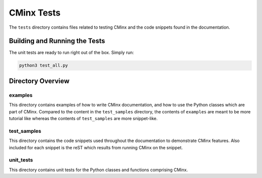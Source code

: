.. Copyright 2021 CMakePP
..
.. Licensed under the Apache License, Version 2.0 (the "License");
.. you may not use this file except in compliance with the License.
.. You may obtain a copy of the License at
..
.. http://www.apache.org/licenses/LICENSE-2.0
..
.. Unless required by applicable law or agreed to in writing, software
.. distributed under the License is distributed on an "AS IS" BASIS,
.. WITHOUT WARRANTIES OR CONDITIONS OF ANY KIND, either express or implied.
.. See the License for the specific language governing permissions and
.. limitations under the License.
..
###########
CMinx Tests
###########

The ``tests`` directory contains files related to testing CMinx and the code
snippets found in the documentation.

******************************
Building and Running the Tests
******************************

The unit tests are ready to run right out of the box. Simply run:

.. code::

   python3 test_all.py

******************
Directory Overview
******************

examples
========

This directory contains examples of how to write CMinx documentation, and  how
to use the Python classes which are part of CMinx. Compared to the content in
the ``test_samples`` directory, the contents of ``examples`` are meant to be
more tutorial like whereas the contents of ``test_samples`` are more
snippet-like.

test_samples
============

This directory contains the code snippets used throughout the documentation to
demonstrate CMinx features. Also included for each snippet is the reST which
results from running CMinx on the snippet.

unit_tests
==========

This directory contains unit tests for the Python classes and functions
comprising CMinx.
